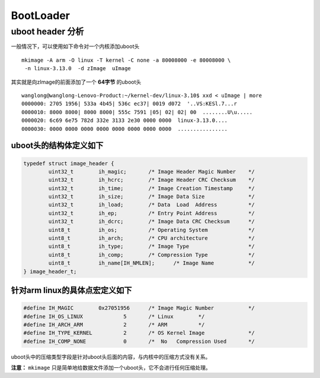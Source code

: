 .. highlight:: rst

BootLoader
===========

uboot header 分析
------------------

一般情况下，可以使用如下命令对一个内核添加uboot头 ::

        mkimage -A arm -O linux -T kernel -C none -a 80008000 -e 80008000 \
         -n linux-3.13.0  -d zImage  uImage

其实就是向zImage的前面添加了一个 **64字节** 的uboot头 ::

        wanglong@wanglong-Lenovo-Product:~/kernel-dev/linux-3.10$ xxd < uImage | more
        0000000: 2705 1956| 533a 4b45| 536c ec37| 0019 d072  '..VS:KESl.7...r
        0000010: 8000 8000| 8000 8000| 555c 7591 |05| 02| 02| 00  ........U\u.....
        0000020: 6c69 6e75 782d 332e 3133 2e30 0000 0000  linux-3.13.0....
        0000030: 0000 0000 0000 0000 0000 0000 0000 0000  ................

uboot头的结构体定义如下
^^^^^^^^^^^^^^^^^^^^^^^

.. code-block:: c

        typedef struct image_header {
                uint32_t        ih_magic;       /* Image Header Magic Number    */
                uint32_t        ih_hcrc;        /* Image Header CRC Checksum    */
                uint32_t        ih_time;        /* Image Creation Timestamp     */
                uint32_t        ih_size;        /* Image Data Size              */
                uint32_t        ih_load;        /* Data  Load  Address          */
                uint32_t        ih_ep;          /* Entry Point Address          */
                uint32_t        ih_dcrc;        /* Image Data CRC Checksum      */           
                uint8_t         ih_os;          /* Operating System             */
                uint8_t         ih_arch;        /* CPU architecture             */
                uint8_t         ih_type;        /* Image Type                   */
                uint8_t         ih_comp;        /* Compression Type             */
                uint8_t         ih_name[IH_NMLEN];      /* Image Name           */
        } image_header_t;


针对arm linux的具体点宏定义如下
^^^^^^^^^^^^^^^^^^^^^^^^^^^^^^^

.. code-block:: c

        #define IH_MAGIC        0x27051956      /* Image Magic Number           */
        #define IH_OS_LINUX             5       /* Linux        */
        #define IH_ARCH_ARM             2       /* ARM          */
        #define IH_TYPE_KERNEL          2       /* OS Kernel Image              */ 
        #define IH_COMP_NONE            0       /*  No   Compression Used       */


uboot头中的压缩类型字段是针对uboot头后面的内容，与内核中的压缩方式没有关系。

**注意：** ``mkimage`` 只是简单地给数据文件添加一个uboot头，它不会进行任何压缩处理。
